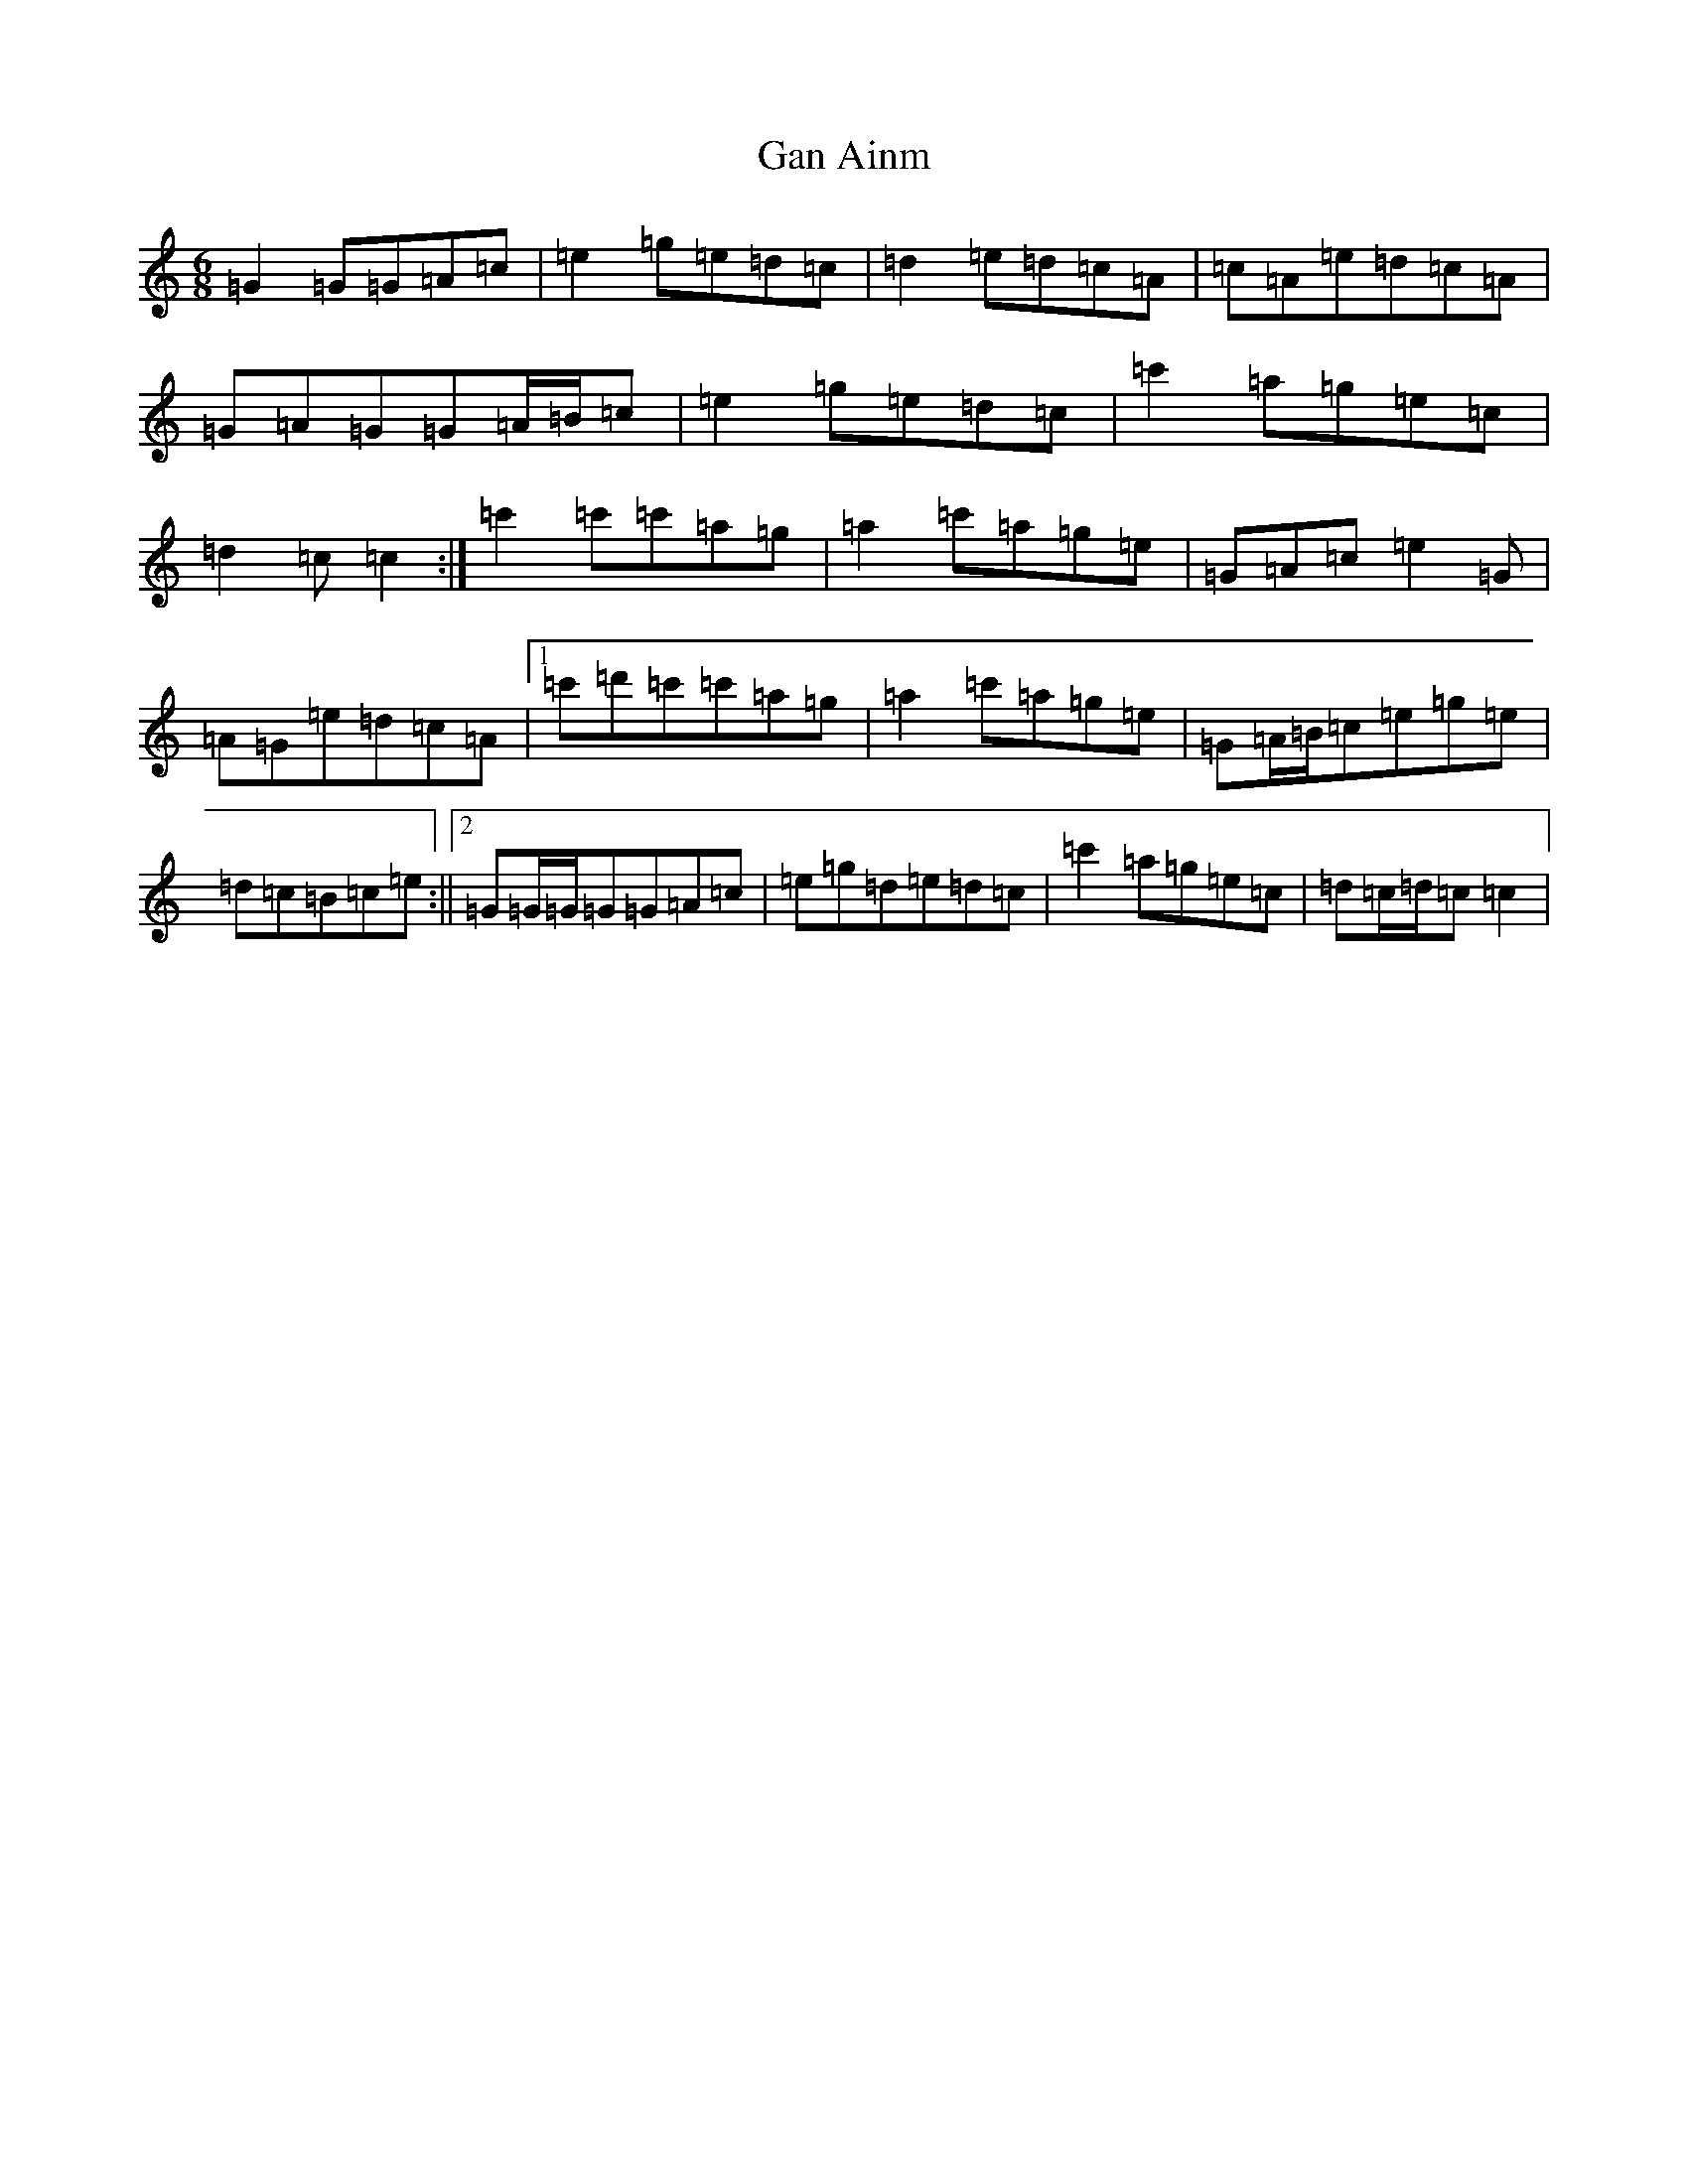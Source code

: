 X: 7670
T: Gan Ainm
S: https://thesession.org/tunes/8383#setting19498
R: jig
M:6/8
L:1/8
K: C Major
=G2=G=G=A=c|=e2=g=e=d=c|=d2=e=d=c=A|=c=A=e=d=c=A|=G=A=G=G=A/2=B/2=c|=e2=g=e=d=c|=c'2=a=g=e=c|=d2=c=c2:|=c'2=c'=c'=a=g|=a2=c'=a=g=e|=G=A=c=e2=G|=A=G=e=d=c=A|1=c'=d'=c'=c'=a=g|=a2=c'=a=g=e|=G=A/2=B/2=c=e=g=e|=d=c=B=c=e:||2=G=G/2=G/2=G=G=A=c|=e=g=d=e=d=c|=c'2=a=g=e=c|=d=c/2=d/2=c=c2|